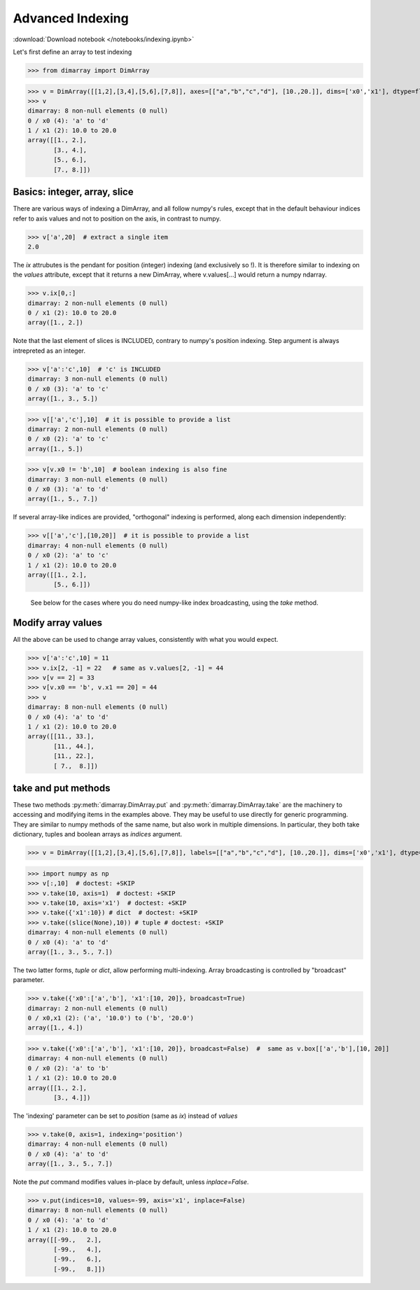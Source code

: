 .. This file was generated automatically from the ipython notebook:
.. notebooks/indexing.ipynb
.. To modify this file, edit the source notebook and execute "make rst"

.. _page_indexing:


Advanced Indexing
=================
:download:`Download notebook </notebooks/indexing.ipynb>` 


Let's first define an array to test indexing

>>> from dimarray import DimArray


>>> v = DimArray([[1,2],[3,4],[5,6],[7,8]], axes=[["a","b","c","d"], [10.,20.]], dims=['x0','x1'], dtype=float) 
>>> v
dimarray: 8 non-null elements (0 null)
0 / x0 (4): 'a' to 'd'
1 / x1 (2): 10.0 to 20.0
array([[1., 2.],
       [3., 4.],
       [5., 6.],
       [7., 8.]])

.. _Basics__integer,_array,_slice:

Basics: integer, array, slice
-----------------------------

There are various ways of indexing a DimArray, and all follow numpy's rules, except that in the default behaviour indices refer to axis values and not to position on the axis, in contrast to numpy. 

>>> v['a',20]  # extract a single item
2.0

The `ix` attrubutes is the pendant for position (integer) indexing (and exclusively so !). It is therefore similar to indexing on the `values` attribute, except that it returns a new DimArray, where v.values[...] would return a numpy ndarray.

>>> v.ix[0,:]
dimarray: 2 non-null elements (0 null)
0 / x1 (2): 10.0 to 20.0
array([1., 2.])

Note that the last element of slices is INCLUDED, contrary to numpy's position indexing. Step argument is always intrepreted as an integer.

>>> v['a':'c',10]  # 'c' is INCLUDED
dimarray: 3 non-null elements (0 null)
0 / x0 (3): 'a' to 'c'
array([1., 3., 5.])

>>> v[['a','c'],10]  # it is possible to provide a list
dimarray: 2 non-null elements (0 null)
0 / x0 (2): 'a' to 'c'
array([1., 5.])

>>> v[v.x0 != 'b',10]  # boolean indexing is also fine
dimarray: 3 non-null elements (0 null)
0 / x0 (3): 'a' to 'd'
array([1., 5., 7.])

If several array-like indices are provided, "orthogonal" indexing is performed, along each dimension independently:

>>> v[['a','c'],[10,20]]  # it is possible to provide a list
dimarray: 4 non-null elements (0 null)
0 / x0 (2): 'a' to 'c'
1 / x1 (2): 10.0 to 20.0
array([[1., 2.],
       [5., 6.]])

 See below for the cases where you do need numpy-like index broadcasting, using the `take` method.

.. _Modify_array_values:

Modify array values
-------------------

All the above can be used to change array values, consistently with what you would expect. 

>>> v['a':'c',10] = 11
>>> v.ix[2, -1] = 22   # same as v.values[2, -1] = 44
>>> v[v == 2] = 33
>>> v[v.x0 == 'b', v.x1 == 20] = 44
>>> v
dimarray: 8 non-null elements (0 null)
0 / x0 (4): 'a' to 'd'
1 / x1 (2): 10.0 to 20.0
array([[11., 33.],
       [11., 44.],
       [11., 22.],
       [ 7.,  8.]])

.. _take_and_put_methods:

take and put methods
--------------------

These two methods :py:meth:`dimarray.DimArray.put` and :py:meth:`dimarray.DimArray.take` are the machinery to accessing and modifying items in the examples above.
They may be useful to use directly for generic programming. 
They are similar to numpy methods of the same name, but also work in multiple dimensions.
In particular, they both take dictionary, tuples and boolean arrays as `indices` argument.

>>> v = DimArray([[1,2],[3,4],[5,6],[7,8]], labels=[["a","b","c","d"], [10.,20.]], dims=['x0','x1'], dtype=float) 


>>> import numpy as np
>>> v[:,10]  # doctest: +SKIP
>>> v.take(10, axis=1)  # doctest: +SKIP
>>> v.take(10, axis='x1')  # doctest: +SKIP
>>> v.take({'x1':10}) # dict  # doctest: +SKIP
>>> v.take((slice(None),10)) # tuple # doctest: +SKIP
dimarray: 4 non-null elements (0 null)
0 / x0 (4): 'a' to 'd'
array([1., 3., 5., 7.])

The two latter forms, `tuple` or `dict`, allow performing multi-indexing. Array broadcasting is controlled by "broadcast" parameter.

>>> v.take({'x0':['a','b'], 'x1':[10, 20]}, broadcast=True) 
dimarray: 2 non-null elements (0 null)
0 / x0,x1 (2): ('a', '10.0') to ('b', '20.0')
array([1., 4.])

>>> v.take({'x0':['a','b'], 'x1':[10, 20]}, broadcast=False)  #  same as v.box[['a','b'],[10, 20]]
dimarray: 4 non-null elements (0 null)
0 / x0 (2): 'a' to 'b'
1 / x1 (2): 10.0 to 20.0
array([[1., 2.],
       [3., 4.]])

The 'indexing' parameter can be set to `position` (same as `ix`) instead of `values`

>>> v.take(0, axis=1, indexing='position')
dimarray: 4 non-null elements (0 null)
0 / x0 (4): 'a' to 'd'
array([1., 3., 5., 7.])

Note the `put` command modifies values in-place by default, unless `inplace=False`.

>>> v.put(indices=10, values=-99, axis='x1', inplace=False)
dimarray: 8 non-null elements (0 null)
0 / x0 (4): 'a' to 'd'
1 / x1 (2): 10.0 to 20.0
array([[-99.,   2.],
       [-99.,   4.],
       [-99.,   6.],
       [-99.,   8.]])